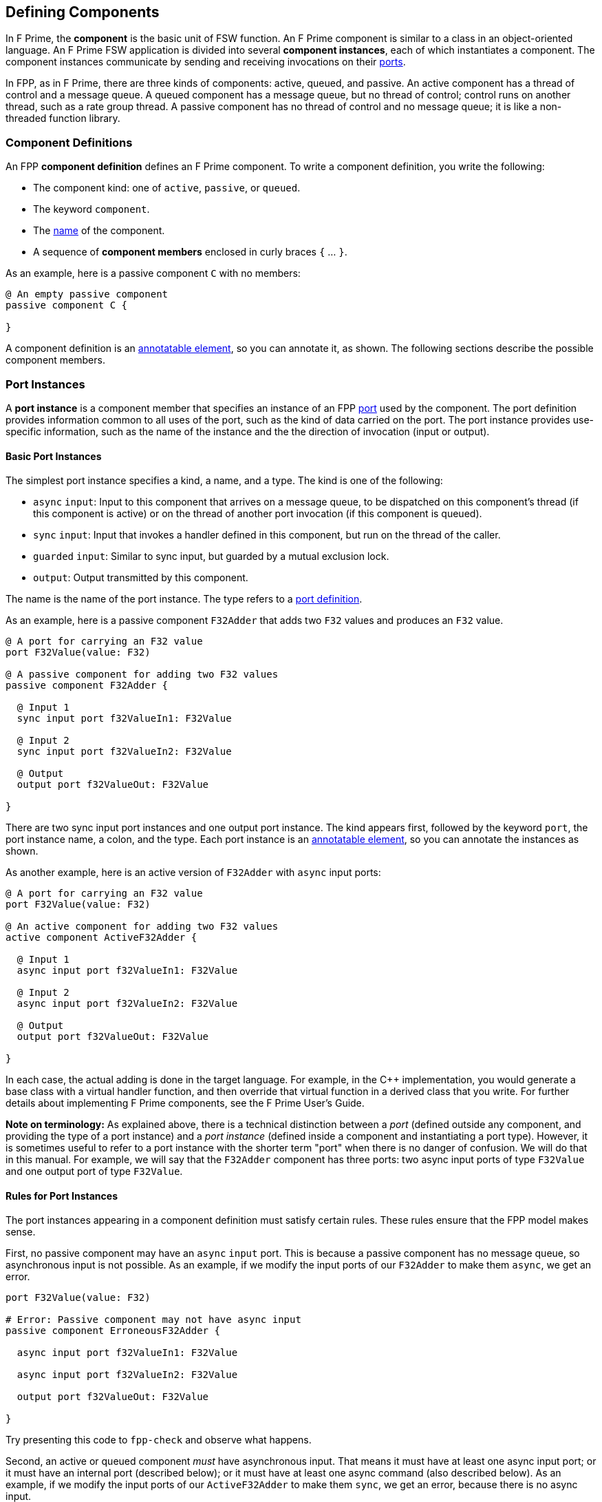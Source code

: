 == Defining Components

In F Prime, the *component* is the basic unit of FSW function.
An F Prime component is similar to a class in an object-oriented language.
An F Prime FSW application is divided into several
*component instances*, each of which instantiates a component.
The component instances communicate by sending and receiving
invocations on their
<<Defining-Ports, ports>>.

In FPP, as in F Prime, there are three kinds of components:
active, queued, and passive.
An active component has a thread of control
and a message queue.
A queued component has a message queue, but no thread
of control; control runs on another thread, such as
a rate group thread.
A passive component has no thread of control and no
message queue; it is like a non-threaded function library.

=== Component Definitions

An FPP *component definition* defines an F Prime component.
To write a component definition, you write the following:

* The component kind: one of `active`, `passive`,
or `queued`.
* The keyword `component`.
* The <<Defining-Constants_Names,name>> of the component.
* A sequence of *component members* enclosed in curly braces
`{` ... `}`.

As an example, here is a passive component `C` with no members:

[source,fpp]
----
@ An empty passive component
passive component C {

}
----

A component definition is an
<<Writing-Comments-and-Annotations_Annotations,annotatable element>>,
so you can annotate it, as shown.
The following sections describe the possible component members.

=== Port Instances

A *port instance* is a component member that specifies an instance of an FPP
<<Defining-Ports, port>> used by the component.
The port definition provides information common to all uses of the port, such as
the kind of data carried on the port.
The port instance provides use-specific information, such
as the name of the instance and the the direction of invocation
(input or output).

==== Basic Port Instances

The simplest port instance specifies a kind, a name, and a type.
The kind is one of the following:

* `async` `input`: Input to this component that arrives on a message queue, to
be dispatched on this component's thread (if this component is active)
or on the thread of another port invocation (if this component is queued).

* `sync` `input`: Input that invokes a handler defined in this component,
but run on the thread of the caller.

* `guarded` `input`: Similar to sync input, but guarded by a mutual
exclusion lock.

* `output`: Output transmitted by this component.

The name is the name of the port instance.
The type refers to a <<Defining-Ports,port definition>>.

As an example, here is a passive component `F32Adder` that
adds two `F32` values and produces an `F32` value.

[source,fpp]
----
@ A port for carrying an F32 value
port F32Value(value: F32)

@ A passive component for adding two F32 values
passive component F32Adder {

  @ Input 1
  sync input port f32ValueIn1: F32Value

  @ Input 2
  sync input port f32ValueIn2: F32Value

  @ Output
  output port f32ValueOut: F32Value

}
----

There are two sync input port instances and one output port
instance.
The kind appears first, followed by the keyword `port`, the port instance
name, a colon, and the type.
Each port instance is an
<<Writing-Comments-and-Annotations_Annotations,annotatable element>>,
so you can annotate the instances as shown.

As another example, here is an active version of `F32Adder`
with `async` input ports:

[source,fpp]
----
@ A port for carrying an F32 value
port F32Value(value: F32)

@ An active component for adding two F32 values
active component ActiveF32Adder {

  @ Input 1
  async input port f32ValueIn1: F32Value

  @ Input 2
  async input port f32ValueIn2: F32Value

  @ Output
  output port f32ValueOut: F32Value

}
----

In each case, the actual adding is done in the target language.
For example, in the {cpp} implementation, you would generate a
base class with a virtual handler function, and then override that virtual
function in a derived class that you write.
For further details about implementing F Prime components, see the
F Prime User's Guide.

*Note on terminology:* As explained above, there is a technical
distinction between a _port_ (defined outside any component, and providing
the type of a port instance)
and a _port instance_ (defined inside a component and instantiating
a port type).
However, it is sometimes useful to refer to a port instance with
the shorter term "port" when there is no danger of confusion.
We will do that in this manual.
For example, we will say that the `F32Adder` component has three
ports: two async input ports of type `F32Value` and one output port
of type `F32Value`.

==== Rules for Port Instances

The port instances appearing in a component definition must
satisfy certain rules.
These rules ensure that the FPP model makes sense.

First, no passive component may have an `async` `input`
port.
This is because a passive component has no message queue,
so asynchronous input is not possible.
As an example, if we modify the input ports of our `F32Adder`
to make them `async`, we get an error.

[source,fpp]
--------
port F32Value(value: F32)

# Error: Passive component may not have async input
passive component ErroneousF32Adder {

  async input port f32ValueIn1: F32Value

  async input port f32ValueIn2: F32Value

  output port f32ValueOut: F32Value

}
--------

Try presenting this code to `fpp-check` and observe what happens.

Second, an active or queued component _must_ have asynchronous input.
That means it must have at least one async input port;
or it must have an internal port (described below);
or it must have at least one async command (also described below).
As an example, if we modify the input ports of our `ActiveF32Adder`
to make them `sync`, we get an error, because
there is no async input.

[source,fpp]
--------
port F32Value(value: F32)

# Error: Active component must have async input
active component ErroneousActiveF32Adder {

  sync input port f32ValueIn1: F32Value

  sync input port f32ValueIn2: F32Value

  output port f32ValueOut: F32Value

}
--------

Third, a port type appearing in an `async` `input` port
may not have any `ref` parameters or a return type.
This is because passing a value by reference or returning a value
makes sense only for synchronous input.
As an example, this component definition is illegal:

[source,fpp]
--------
port P(ref value: U32)

active component Error {

  # Error: port instance p: P is async input and
  # port P has a ref parameter
  async input port p: P

}
--------

==== Arrays of Port Instances

When you specify a port instance as part of an FPP component, you
are actually specifying an _array_ of port instances.
Each instance has a _port number_, where the port numbers start at zero
and go up by one at each successive element.
(Another way to say this is that the port numbers are the array indices,
and the indices start at zero.)

If you don't specify a size for the array, as in the examples in
the previous sections, then the array has size one, and there is a single port 
instance with port number zero.
Thus a port instance specifier with no array size acts like a singleton element.
Alternatively, you can specify an explicit array size.
You do that by writing an <<Defining-Constants_Expressions,expression>>
enclosed in square brackets `[` ... `]` denoting the size (number of elements) 
of the array.
The size expression must evaluate to a numeric value.
As with <<Defining-Types_Array-Type-Definitions_Writing-an-Array-Type-Definition,
array type definitions>>,
the size goes before the element type.
As an example, here is another version of the `F32Adder` component, this time
using a single array of two input ports instead of two named ports.

[source,fpp]
----
@ A port for carrying an F32 value
port F32Value(value: F32)

@ A passive component for adding two F32 values
passive component F32Adder {

  @ Inputs 0 and 1
  sync input port f32ValueIn: [2] F32Value

  @ Output
  output port f32ValueOut: F32Value

}
----

==== Specifying Priority

For `async` `input` ports, you may specify a priority.
The priority specification is not allowed for other kinds of ports.
To specify a priority, you write the keyword `priority` and an
expression that evaluates to a numeric value after the port type.
As an example, here is a modified version of the `ActiveF32Adder`
with specified priorities:

[source,fpp]
----
@ A port for carrying an F32 value
port F32Value(value: F32)

@ An active component for adding two F32 values
@ Uses specified priorities
active component ActiveF32Adder {

  @ Input 1 at priority 10
  async input port f32ValueIn1: F32Value priority 10

  @ Input 2 at priority 20
  async input port f32ValueIn2: F32Value priority 20

  @ Output
  output port f32ValueOut: F32Value

}
----

If an `async` `input` port has no specified priority, then the
translator uses a default priority.
The precise meaning of the default priority and of the numeric priorities is
implementation-specific.
In general the priorities regulate the order in which elements are dispatched
from the message queue.

==== Specifying Queue Full Behavior

By default, if an invocation of an `async` `input` port causes
a message queue to overflow, then a *FSW assertion* fails.
A FSW assertion is a condition that must be true in order
for FSW execution to proceed safely.
The behavior of a FSW assertion failure is configurable in the {cpp}
implementation F Prime framework; typically it causes a FSW
abort and system reset.

Optionally, you can specify the behavior when a message
received on an `async` `input` port causes a queue overflow.
There are three possible behaviors:

. `assert`: Fail a FSW assertion (the default behavior).
. `block`: Block the sender until the queue is available.
. `drop`: Drop the incoming message and proceed.

To specify queue full behavior, you write one of the keywords `assert`,
`block`, or `drop` after the port type and after the priority
(if any).
As an example, here is the `ActiveF32Adder` updated with explicit
queue full behavior.

[source,fpp]
----
@ A port for carrying an F32 value
port F32Value(value: F32)

@ An active component for adding two F32 values
@ Uses specified priorities
active component ActiveF32Adder {

  @ Input 1 at priority 10: Block on queue full
  async input port f32ValueIn1: F32Value priority 10 block

  @ Input 2: Drop on queue full
  async input port f32ValueIn2: F32Value drop

  @ Output
  output port f32ValueOut: F32Value

}
----

As for priority specifiers, queue full specifiers are allowed only
for `async` `input` ports.

==== Serial Port Instances

When writing a port instance, instead of specifying a named port type,
you may write the keyword `serial`.
Doing this specifies a *serial port instance*.
A serial port instance does not specify the type of data that it carries.
It may be connected to a port of any type.
Serial data passes through the port; the data may be converted to or from a 
specific type at the other end of the connection.

As an example, here is a passive component for taking a stream
of serial data and splitting it (i.e., repeating it by copy)
onto several streams:

[source,fpp]
----
@ Split factor
constant splitFactor = 10

@ Component for splitting a serial data stream
passive component SerialSplitter {

  @ Input
  sync input port serialIn: serial

  @ Output
  output port serialOut: [splitFactor] serial

}
----

By using serial ports, you can send several unrelated types
of data over the same port connection.
This technique is useful, for example, when communicating across
a network: on each side of the network connection, a single component
can act as a hub that routs all data to and from components
on that side.
This flexibility comes at the cost that you lose the type
compile-time type checking provided by port connections with named types.
For more information about serial ports and their use, see
the F Prime User's Guide.

=== Special Port Instances

A *special port instance* is a port instance that has a special
behavior in F Prime.
In writing a
<<Defining-Components_Port-Instances,general port instance>>
you specify a port type defined in the FPP model.
When writing a special port
instance, you specify a predefined behavior
defined by the F Prime framework.
The special port behaviors fall into five groups:
commands, events, telemetry, parameters, and time.

==== Commands

The special command behaviors, and their keywords, are as follows:

* `command` `recv`: A port for receiving commands.
* `command` `reg`: A port for sending command registration requests.
* `command` `resp`: A port for sending command responses.

Collectively, these ports are known as *command ports*.
To specify a command port, you write one of the keyword pairs
shown above followed by the keyword `port` and the port name.

As an example, here is a passive component `C` with each
of the command ports:

[source,fpp]
----
@ A component for illustrating command ports
passive component CommandPorts {

  @ A port for receiving commands
  command recv port cmdIn

  @ A port for sending command registration requests
  command reg port cmdRegOut

  @ A port for sending command responses
  command resp port cmdResponseOut

}
----

Any component may have at most one of each kind of command
port.
If a component receives commands (more on this below),
then all three ports are required.
The port names shown in the example above are standard but not
required; you can use any names you wish.

During translation, each of the command ports is converted into 
a typed port with a predefined type, as follows:

* `cmd` `recv` uses the type `Fw.Cmd`
* `cmd` `reg` uses the type `Fw.CmdReg`
* `cmd` `resp` uses the type `Fw.CmdResponse`

The F Prime framework provides definitions for these ports with
the correct formal parameters.

For compiling simple examples, you can provide simple
definitions of these ports with no formal parameters.
For example, to compile the code shown above, you can
add the following lines to the beginning of the example:

[source,fpp]
--------
module Fw {
  port Cmd
  port CmdReg
  port CmdResponse
}
--------

If you don't do this, or something similar, then the code won't compile
because of the missing ports.

Note that the port definitions shown above are for conveniently compiling
simple examples only.
They are not correct for the F Prime framework and will not work
properly with F Prime XML code generation.

For further information about command registration, receipt, and
response, and implementation of command handlers, see the
F Prime User's Guide.

==== Events

TODO

==== Telemetry

TODO

==== Parameters

TODO

==== Time

TODO

=== Internal Ports

TODO

=== Commands

TODO

=== Events

TODO

=== Telemetry

TODO

=== Parameters

TODO

=== Constants and Types

TODO

=== Include Specifiers

TODO
